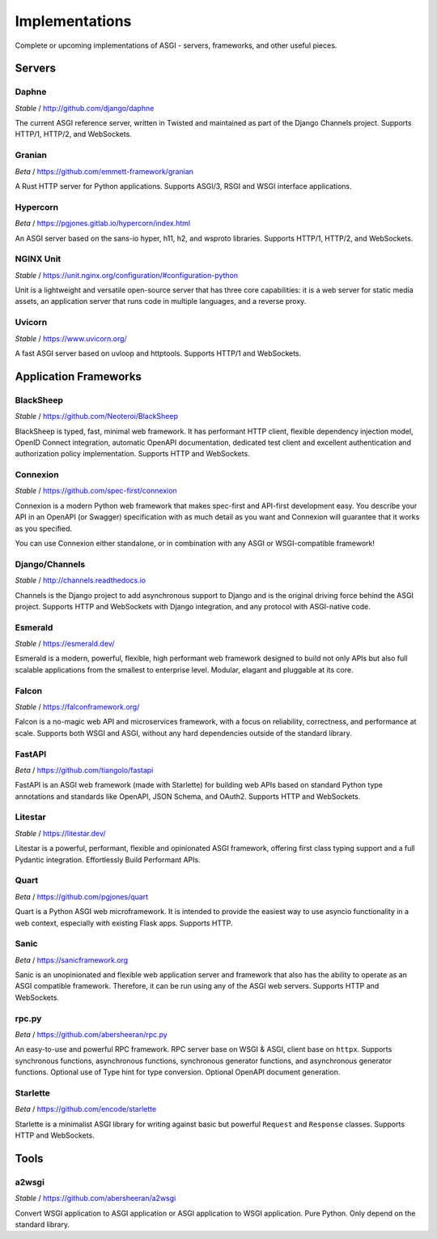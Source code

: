 ===============
Implementations
===============

Complete or upcoming implementations of ASGI - servers, frameworks, and other
useful pieces.

Servers
=======

Daphne
------

*Stable* / http://github.com/django/daphne

The current ASGI reference server, written in Twisted and maintained as part
of the Django Channels project. Supports HTTP/1, HTTP/2, and WebSockets.


Granian
-------

*Beta* / https://github.com/emmett-framework/granian

A Rust HTTP server for Python applications.
Supports ASGI/3, RSGI and WSGI interface applications.


Hypercorn
---------

*Beta* / https://pgjones.gitlab.io/hypercorn/index.html

An ASGI server based on the sans-io hyper, h11, h2, and wsproto libraries.
Supports HTTP/1, HTTP/2, and WebSockets.


NGINX Unit
----------

*Stable* / https://unit.nginx.org/configuration/#configuration-python

Unit is a lightweight and versatile open-source server that has three core capabilities: it is a web server for static media assets, an application server that runs code in multiple languages, and a reverse proxy.


Uvicorn
-------

*Stable* / https://www.uvicorn.org/

A fast ASGI server based on uvloop and httptools.
Supports HTTP/1 and WebSockets.


Application Frameworks
======================

BlackSheep
----------

*Stable* / https://github.com/Neoteroi/BlackSheep

BlackSheep is typed, fast, minimal web framework. It has performant HTTP client,
flexible dependency injection model, OpenID Connect integration, automatic
OpenAPI documentation, dedicated test client and excellent authentication and
authorization policy implementation. Supports HTTP and WebSockets.


Connexion
---------

*Stable* / https://github.com/spec-first/connexion

Connexion is a modern Python web framework that makes spec-first and API-first development
easy. You describe your API in an OpenAPI (or Swagger) specification with as much detail
as you want and Connexion will guarantee that it works as you specified.

You can use Connexion either standalone, or in combination with any ASGI or WSGI-compatible
framework!


Django/Channels
---------------

*Stable* / http://channels.readthedocs.io

Channels is the Django project to add asynchronous support to Django and is the
original driving force behind the ASGI project. Supports HTTP and WebSockets
with Django integration, and any protocol with ASGI-native code.


Esmerald
--------

*Stable* / https://esmerald.dev/

Esmerald is a modern, powerful, flexible, high performant web framework designed to build not only APIs but also full scalable applications from the smallest to enterprise level. Modular, elagant and pluggable at its core.


Falcon
------

*Stable* / https://falconframework.org/

Falcon is a no-magic web API and microservices framework, with a focus on
reliability, correctness, and performance at scale.
Supports both WSGI and ASGI, without any hard dependencies outside of the
standard library.


FastAPI
-------

*Beta* / https://github.com/tiangolo/fastapi

FastAPI is an ASGI web framework (made with Starlette) for building web APIs based on
standard Python type annotations and standards like OpenAPI, JSON Schema, and OAuth2.
Supports HTTP and WebSockets.


Litestar
--------

*Stable* / https://litestar.dev/

Litestar is a powerful, performant, flexible and opinionated ASGI framework, offering
first class typing support and a full Pydantic integration. Effortlessly Build Performant
APIs.


Quart
-----

*Beta* / https://github.com/pgjones/quart

Quart is a Python ASGI web microframework. It is intended to provide the easiest
way to use asyncio functionality in a web context, especially with existing Flask apps.
Supports HTTP.


Sanic
-----

*Beta* / https://sanicframework.org

Sanic is an unopinionated and flexible web application server and framework that also
has the ability to operate as an ASGI compatible framework. Therefore, it can be run
using any of the ASGI web servers. Supports HTTP and WebSockets.


rpc.py
------

*Beta* / https://github.com/abersheeran/rpc.py

An easy-to-use and powerful RPC framework. RPC server base on WSGI & ASGI, client base
on ``httpx``. Supports synchronous functions, asynchronous functions, synchronous
generator functions, and asynchronous generator functions. Optional use of Type hint
for type conversion. Optional OpenAPI document generation.


Starlette
---------

*Beta* / https://github.com/encode/starlette

Starlette is a minimalist ASGI library for writing against basic but powerful
``Request`` and ``Response`` classes. Supports HTTP and WebSockets.


Tools
=====

a2wsgi
------

*Stable* / https://github.com/abersheeran/a2wsgi

Convert WSGI application to ASGI application or ASGI application to WSGI application.
Pure Python. Only depend on the standard library.
